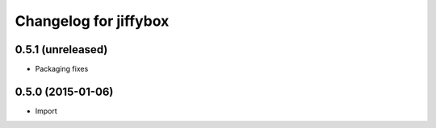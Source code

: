 Changelog for jiffybox
============================

0.5.1 (unreleased)
------------------

- Packaging fixes

0.5.0 (2015-01-06)
------------------

- Import
